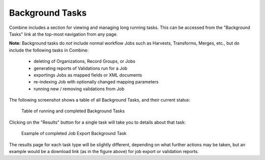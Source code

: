 ****************
Background Tasks
****************

Combine includes a section for viewing and managing long running tasks.  This can be accessed from the "Background Tasks" link at the top-most navigation from any page.

**Note:** Background tasks do *not* include normal workflow Jobs such as Harvests, Transforms, Merges, etc., but do include the following tasks in Combine:

  - deleting of Organizations, Record Groups, or Jobs
  - generating reports of Validations run for a Job
  - exportings Jobs as mapped fields or XML documents
  - re-indexing Job with optionally changed mapping parameters
  - running new / removing validations from Job

The following screenshot shows a table of all Background Tasks, and their current status:

.. figure:: img/bg_tasks.png
   :alt: Table of Background Tasks
   :target: _images/bg_tasks.png

   Table of running and completed Background Tasks

Clicking on the "Results" button for a single task will take you to details about that task:

.. figure:: img/bg_task_export.png
   :alt: Example of completed Job Export Background Task
   :target: _images/bg_task_export.png

   Example of completed Job Export Background Task

The results page for each task type will be slightly different, depending on what further actions may be taken, but an example would be a download link (as in the figure above) for job export or validation reports.